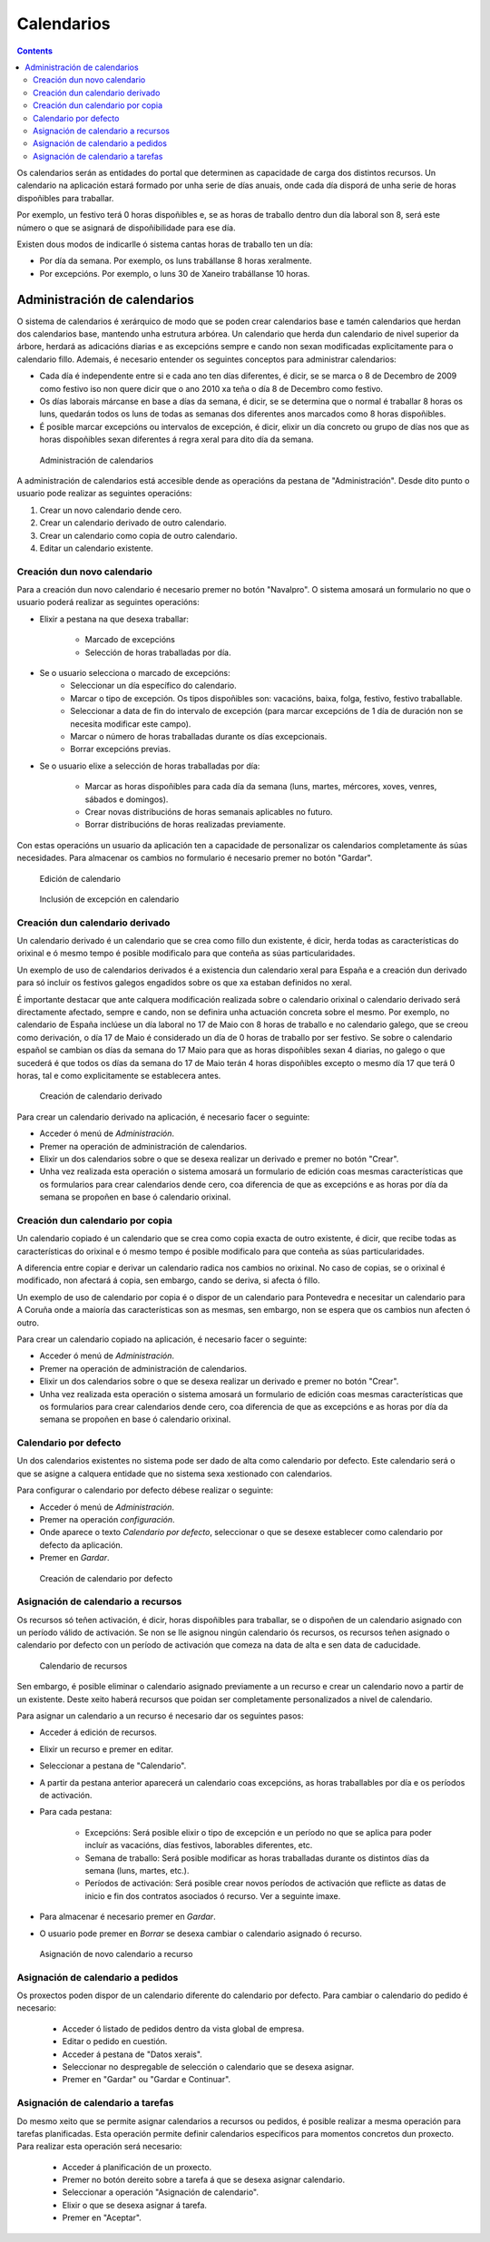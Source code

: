 Calendarios
###########

.. contents::

Os calendarios serán as entidades do portal que determinen as capacidade de carga dos distintos recursos. Un calendario na aplicación estará formado por unha serie de días anuais, onde cada día disporá de unha serie de horas dispoñibles para traballar.

Por exemplo, un festivo terá 0 horas dispoñibles e, se as horas de traballo dentro dun día laboral son 8, será este número o que se asignará de dispoñibilidade para ese día.

Existen dous modos de indicarlle ó sistema cantas horas de traballo ten un día:

* Por día da semana. Por exemplo, os luns trabállanse 8 horas xeralmente.
* Por excepcións. Por exemplo, o luns 30 de Xaneiro trabállanse 10 horas.

Administración de calendarios
=============================

O sistema de calendarios é xerárquico de modo que se poden crear calendarios base e tamén calendarios que herdan dos calendarios base, mantendo unha estrutura arbórea. Un calendario que herda dun calendario de nivel superior da árbore, herdará as adicacións diarias e as excepcións sempre e cando non sexan modificadas explicitamente para o calendario fillo. Ademais, é necesario entender os seguintes conceptos para administrar calendarios:

* Cada día é independente entre si e cada ano ten días diferentes, é dicir, se se marca o 8 de Decembro de 2009 como festivo iso non quere dicir que o ano 2010 xa teña o día 8 de Decembro como festivo.
* Os días laborais márcanse en base a días da semana, é dicir, se se determina que o normal é traballar 8 horas os luns, quedarán todos os luns de todas as semanas dos diferentes anos marcados como 8 horas dispoñibles.
* É posible marcar excepcións ou intervalos de excepción, é dicir, elixir un día concreto ou grupo de días nos que as horas dispoñibles sexan diferentes á regra xeral para dito día da semana.

.. figure:: images/calendar-administration.png
   :scale: 50

   Administración de calendarios

A administración de calendarios está accesible dende as operacións da pestana de "Administración". Desde dito punto o usuario pode realizar as seguintes operacións:

1. Crear un novo calendario dende cero.
2. Crear un calendario derivado de outro calendario.
3. Crear un calendario como copia de outro calendario.
4. Editar un calendario existente.

Creación dun novo calendario
----------------------------

Para a creación dun novo calendario é necesario premer no botón "Navalpro". O sistema amosará un formulario no que o usuario poderá realizar as seguintes operacións:

* Elixir a pestana na que desexa traballar:

   * Marcado de excepcións
   * Selección de horas traballadas por día.

* Se o usuario selecciona o marcado de excepcións:
   * Seleccionar un día específico do calendario.
   * Marcar o tipo de excepción. Os tipos dispoñibles son: vacacións, baixa, folga, festivo, festivo traballable.
   * Seleccionar a data de fin do intervalo de excepción (para marcar excepcións de 1 día de duración non se necesita modificar este campo).
   * Marcar o número de horas traballadas durante os días excepcionais.
   * Borrar excepcións previas.

* Se o usuario elixe a selección de horas traballadas por día:

   * Marcar as horas dispoñibles para cada día da semana (luns, martes, mércores, xoves, venres, sábados e domingos).
   * Crear novas distribucións de horas semanais aplicables no futuro.
   * Borrar distribucións de horas realizadas previamente.

Con estas operacións un usuario da aplicación ten a capacidade de personalizar os calendarios completamente ás súas necesidades. Para almacenar os cambios no formulario é necesario premer no botón "Gardar".

.. figure:: images/calendar-edition.png
   :scale: 50

   Edición de calendario

.. figure:: images/calendar-exceptions.png
   :scale: 50

   Inclusión de excepción en calendario

Creación dun calendario derivado
--------------------------------

Un calendario derivado é un calendario que se crea como fillo dun existente, é dicir, herda todas as características do orixinal e ó mesmo tempo é posible modificalo para que conteña as súas particularidades.

Un exemplo de uso de calendarios derivados é a existencia dun calendario xeral para España e a creación dun derivado para só incluir os festivos galegos engadidos sobre os que xa estaban definidos no xeral.

É importante destacar que ante calquera modificación realizada sobre o calendario orixinal o calendario derivado será directamente afectado, sempre e cando, non se definira unha actuación concreta sobre el mesmo. Por exemplo, no calendario de España inclúese un día laboral no 17 de Maio con 8 horas de traballo e no calendario galego, que se creou como derivación, o día 17 de Maio é considerado un día de 0 horas de traballo por ser festivo. Se sobre o calendario español se cambian os días da semana do 17 Maio para que as horas dispoñibles sexan 4 diarias, no galego o que sucederá é que todos os días da semana do 17 de Maio terán 4 horas dispoñibles excepto o mesmo día 17 que terá 0 horas, tal e como explicitamente se establecera antes.

.. figure:: images/calendar-create-derived.png
   :scale: 50

   Creación de calendario derivado

Para crear un calendario derivado na aplicación, é necesario facer o seguinte:

* Acceder ó menú de *Administración*.
* Premer na operación de administración de calendarios.
* Elixir un dos calendarios sobre o que se desexa realizar un derivado e premer no botón "Crear".
* Unha vez realizada esta operación o sistema amosará un formulario de edición coas mesmas características que os formularios para crear calendarios dende cero, coa diferencia de que as excepcións e as horas por día da semana se propoñen en base ó calendario orixinal.

Creación dun calendario por copia
---------------------------------

Un calendario copiado é un calendario que se crea como copia exacta de outro existente, é dicir, que recibe todas as características do orixinal e ó mesmo tempo é posible modificalo para que conteña as súas particularidades.

A diferencia entre copiar e derivar un calendario radica nos cambios no orixinal. No caso de copias, se o orixinal é modificado, non afectará á copia, sen embargo, cando se deriva, si afecta ó fillo.

Un exemplo de uso de calendario por copia é o dispor de un calendario para Pontevedra e necesitar un calendario para A Coruña onde a maioría das características son as mesmas, sen embargo, non se espera que os cambios nun afecten ó outro.

Para crear un calendario copiado na aplicación, é necesario facer o seguinte:

* Acceder ó menú de *Administración*.
* Premer na operación de administración de calendarios.
* Elixir un dos calendarios sobre o que se desexa realizar un derivado e premer no botón "Crear".
* Unha vez realizada esta operación o sistema amosará un formulario de edición coas mesmas características que os formularios para crear calendarios dende cero, coa diferencia de que as excepcións e as horas por día da semana se propoñen en base ó calendario orixinal.

Calendario por defecto
----------------------
Un dos calendarios existentes no sistema pode ser dado de alta como calendario por defecto. Este calendario será o que se asigne a calquera entidade que no sistema sexa xestionado con calendarios.

Para configurar o calendario por defecto débese realizar o seguinte:

* Acceder ó menú de *Administración*.
* Premer na operación *configuración*.
* Onde aparece o texto *Calendario por defecto*, seleccionar o que se desexe establecer como calendario por defecto da aplicación.
* Premer en *Gardar*.

.. figure:: images/default-calendar.png
   :scale: 50

   Creación de calendario por defecto

Asignación de calendario a recursos
-----------------------------------

Os recursos só teñen activación, é dicir, horas dispoñibles para traballar, se o dispoñen de un calendario asignado con un período válido de activación. Se non se lle asignou ningún calendario ós recursos, os recursos teñen asignado o calendario por defecto con un período de activación que comeza na data de alta e sen data de caducidade.

.. figure:: images/resource-calendar.png
   :scale: 50

   Calendario de recursos

Sen embargo, é posible eliminar o calendario asignado previamente a un recurso e crear un calendario novo a partir de un existente. Deste xeito haberá recursos que poidan ser completamente personalizados a nivel de calendario.

Para asignar un calendario a un recurso é necesario dar os seguintes pasos:

* Acceder á edición de recursos.
* Elixir un recurso e premer en editar.
* Seleccionar a pestana de "Calendario".
* A partir da pestana anterior aparecerá un calendario coas excepcións, as horas traballables por día e os períodos de activación.
* Para cada pestana:

   * Excepcións: Será posible elixir o tipo de excepción e un período no que se aplica para poder incluír as vacacións, días festivos, laborables diferentes, etc.
   * Semana de traballo: Será posible modificar as horas traballadas durante os distintos días da semana (luns, martes, etc.).
   * Períodos de activación: Será posible crear novos períodos de activación que reflicte as datas de inicio e fin dos contratos asociados ó recurso. Ver a seguinte imaxe.

* Para almacenar é necesario premer en *Gardar*.
* O usuario pode premer en *Borrar* se desexa cambiar o calendario asignado ó recurso.

.. figure:: images/new-resource-calendar.png
   :scale: 50

   Asignación de novo calendario a recurso

Asignación de calendario a pedidos
----------------------------------

Os proxectos poden dispor de un calendario diferente do calendario por defecto. Para cambiar o calendario do pedido é necesario:

   * Acceder ó listado de pedidos dentro da vista global de empresa.
   * Editar o pedido en cuestión.
   * Acceder á pestana de "Datos xerais".
   * Seleccionar no despregable de selección o calendario que se desexa asignar.
   * Premer en "Gardar" ou "Gardar e Continuar".

Asignación de calendario a tarefas
----------------------------------
Do mesmo xeito que se permite asignar calendarios a recursos ou pedidos, é posible realizar a mesma operación para tarefas planificadas. Esta operación permite definir calendarios específicos para momentos concretos dun proxecto. Para realizar esta operación será necesario:

   * Acceder á planificación de un proxecto.
   * Premer no botón dereito sobre a tarefa á que se desexa asignar calendario.
   * Seleccionar a operación "Asignación de calendario".
   * Elixir o que se desexa asignar á tarefa.
   * Premer en "Aceptar".

